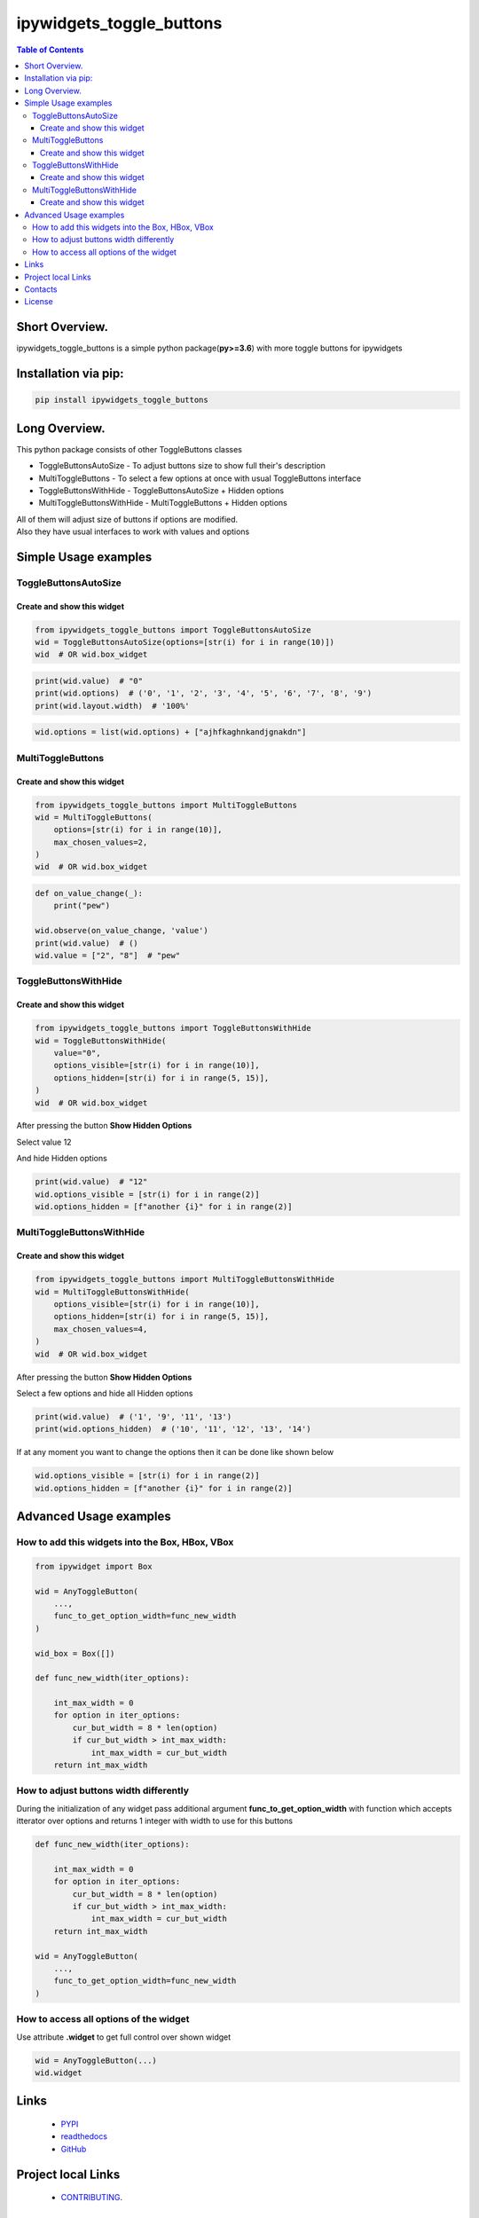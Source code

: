 ==========================
ipywidgets_toggle_buttons
==========================

.. image:: https://img.shields.io/github/last-commit/stas-prokopiev/ipywidgets_toggle_buttons
   :target: https://img.shields.io/github/last-commit/stas-prokopiev/ipywidgets_toggle_buttons
   :alt: GitHub last commit

.. image:: https://img.shields.io/github/license/stas-prokopiev/ipywidgets_toggle_buttons
    :target: https://github.com/stas-prokopiev/ipywidgets_toggle_buttons/blob/master/LICENSE.txt
    :alt: GitHub license<space><space>

.. image:: https://readthedocs.org/projects/ipywidgets-toggle-buttons/badge/?version=latest
    :target: https://ipywidgets-toggle-buttons.readthedocs.io/en/latest/?badge=latest
    :alt: Documentation Status

.. image:: https://img.shields.io/pypi/v/ipywidgets_toggle_buttons
   :target: https://img.shields.io/pypi/v/ipywidgets_toggle_buttons
   :alt: PyPI

.. image:: https://img.shields.io/pypi/pyversions/ipywidgets_toggle_buttons
   :target: https://img.shields.io/pypi/pyversions/ipywidgets_toggle_buttons
   :alt: PyPI - Python Version


.. contents:: **Table of Contents**

Short Overview.
=========================

ipywidgets_toggle_buttons is a simple python package(**py>=3.6**)
with more toggle buttons for ipywidgets

Installation via pip:
======================

.. code-block:: bash

    pip install ipywidgets_toggle_buttons

Long Overview.
===================================================================

This python package consists of other ToggleButtons classes

- ToggleButtonsAutoSize - To adjust buttons size to show full their's description
- MultiToggleButtons - To select a few options at once with usual ToggleButtons interface
- ToggleButtonsWithHide - ToggleButtonsAutoSize + Hidden options
- MultiToggleButtonsWithHide - MultiToggleButtons + Hidden options

| All of them will adjust size of buttons if options are modified.
| Also they have usual interfaces to work with values and options

Simple Usage examples
===================================================================

ToggleButtonsAutoSize
------------------------------------------------------------------------------

Create and show this widget
^^^^^^^^^^^^^^^^^^^^^^^^^^^^

.. code-block:: python

    from ipywidgets_toggle_buttons import ToggleButtonsAutoSize
    wid = ToggleButtonsAutoSize(options=[str(i) for i in range(10)])
    wid  # OR wid.box_widget

.. image:: images/toggle_buttons_auto_size_1.JPG

.. code-block:: python

    print(wid.value)  # "0"
    print(wid.options)  # ('0', '1', '2', '3', '4', '5', '6', '7', '8', '9')
    print(wid.layout.width)  # '100%'

.. code-block:: python

    wid.options = list(wid.options) + ["ajhfkaghnkandjgnakdn"]

.. image:: images/toggle_buttons_auto_size_2.JPG


MultiToggleButtons
------------------------------------------------------------------------------

Create and show this widget
^^^^^^^^^^^^^^^^^^^^^^^^^^^^

.. code-block:: python

    from ipywidgets_toggle_buttons import MultiToggleButtons
    wid = MultiToggleButtons(
        options=[str(i) for i in range(10)],
        max_chosen_values=2,
    )
    wid  # OR wid.box_widget

.. image:: images/multi_toggle_buttons_1.JPG

.. code-block:: python

    def on_value_change(_):
        print("pew")

    wid.observe(on_value_change, 'value')
    print(wid.value)  # ()
    wid.value = ["2", "8"]  # "pew"

.. image:: images/multi_toggle_buttons_2.JPG


ToggleButtonsWithHide
------------------------------------------------------------------------------

Create and show this widget
^^^^^^^^^^^^^^^^^^^^^^^^^^^^

.. code-block:: python

    from ipywidgets_toggle_buttons import ToggleButtonsWithHide
    wid = ToggleButtonsWithHide(
        value="0",
        options_visible=[str(i) for i in range(10)],
        options_hidden=[str(i) for i in range(5, 15)],
    )
    wid  # OR wid.box_widget

.. image:: images/toggle_buttons_with_hide_1.JPG

After pressing the button **Show Hidden Options**

.. image:: images/toggle_buttons_with_hide_2.JPG

Select value 12

.. image:: images/toggle_buttons_with_hide_3.JPG

And hide Hidden options

.. image:: images/toggle_buttons_with_hide_4.JPG


.. code-block:: python

    print(wid.value)  # "12"
    wid.options_visible = [str(i) for i in range(2)]
    wid.options_hidden = [f"another {i}" for i in range(2)]

.. image:: images/toggle_buttons_with_hide_5.JPG

MultiToggleButtonsWithHide
------------------------------------------------------------------------------

Create and show this widget
^^^^^^^^^^^^^^^^^^^^^^^^^^^^

.. code-block:: python

    from ipywidgets_toggle_buttons import MultiToggleButtonsWithHide
    wid = MultiToggleButtonsWithHide(
        options_visible=[str(i) for i in range(10)],
        options_hidden=[str(i) for i in range(5, 15)],
        max_chosen_values=4,
    )
    wid  # OR wid.box_widget

.. image:: images/multi_toggle_buttons_with_hide_1.JPG

After pressing the button **Show Hidden Options**

.. image:: images/multi_toggle_buttons_with_hide_2.JPG

Select a few options and hide all Hidden options

.. image:: images/multi_toggle_buttons_with_hide_3.JPG

.. code-block:: python

    print(wid.value)  # ('1', '9', '11', '13')
    print(wid.options_hidden)  # ('10', '11', '12', '13', '14')

If at any moment you want to change the options then it can be done like shown below

.. code-block:: python

    wid.options_visible = [str(i) for i in range(2)]
    wid.options_hidden = [f"another {i}" for i in range(2)]

Advanced Usage examples
===================================================================


How to add this widgets into the Box, HBox, VBox
------------------------------------------------------------

.. code-block:: python

    from ipywidget import Box

    wid = AnyToggleButton(
        ...,
        func_to_get_option_width=func_new_width
    )

    wid_box = Box([])

    def func_new_width(iter_options):

        int_max_width = 0
        for option in iter_options:
            cur_but_width = 8 * len(option)
            if cur_but_width > int_max_width:
                int_max_width = cur_but_width
        return int_max_width

How to adjust buttons width differently
------------------------------------------------------------

During the initialization of any widget pass additional argument
**func_to_get_option_width** with function which accepts itterator over options
and returns 1 integer with width to use for this buttons

.. code-block:: python

    def func_new_width(iter_options):

        int_max_width = 0
        for option in iter_options:
            cur_but_width = 8 * len(option)
            if cur_but_width > int_max_width:
                int_max_width = cur_but_width
        return int_max_width

    wid = AnyToggleButton(
        ...,
        func_to_get_option_width=func_new_width
    )

How to access all options of the widget
------------------------------------------------------------

Use attribute **.widget** to get full control over shown widget

.. code-block:: python

    wid = AnyToggleButton(...)
    wid.widget


Links
=====

    * `PYPI <https://pypi.org/project/ipywidgets_toggle_buttons/>`_
    * `readthedocs <https://ipywidgets-toggle-buttons.readthedocs.io/en/latest/>`_
    * `GitHub <https://github.com/stas-prokopiev/ipywidgets_toggle_buttons>`_

Project local Links
===================

    * `CONTRIBUTING <https://github.com/stas-prokopiev/ipywidgets_toggle_buttons/blob/master/CONTRIBUTING.rst>`_.

Contacts
========

    * Email: stas.prokopiev@gmail.com
    * `vk.com <https://vk.com/stas.prokopyev>`_
    * `Facebook <https://www.facebook.com/profile.php?id=100009380530321>`_

License
=======

This project is licensed under the MIT License.